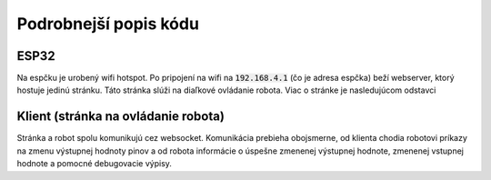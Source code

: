 ==========================
Podrobnejší popis kódu
==========================

.. _esp32:

ESP32
------
Na espčku je urobený wifi hotspot.
Po pripojení na wifi na :code:`192.168.4.1` (čo je adresa espčka) beží webserver,
ktorý hostuje jedinú stránku. Táto stránka slúži na diaľkové ovládanie robota.
Viac o stránke je nasledujúcom odstavci

.. _client:

Klient (stránka na ovládanie robota)
-------------------------------------
Stránka a robot spolu komunikujú cez websocket.
Komunikácia prebieha obojsmerne, od klienta chodia robotovi príkazy
na zmenu výstupnej hodnoty pinov a od robota informácie o úspešne zmenenej výstupnej hodnote,
zmenenej vstupnej hodnote a pomocné debugovacie výpisy. 